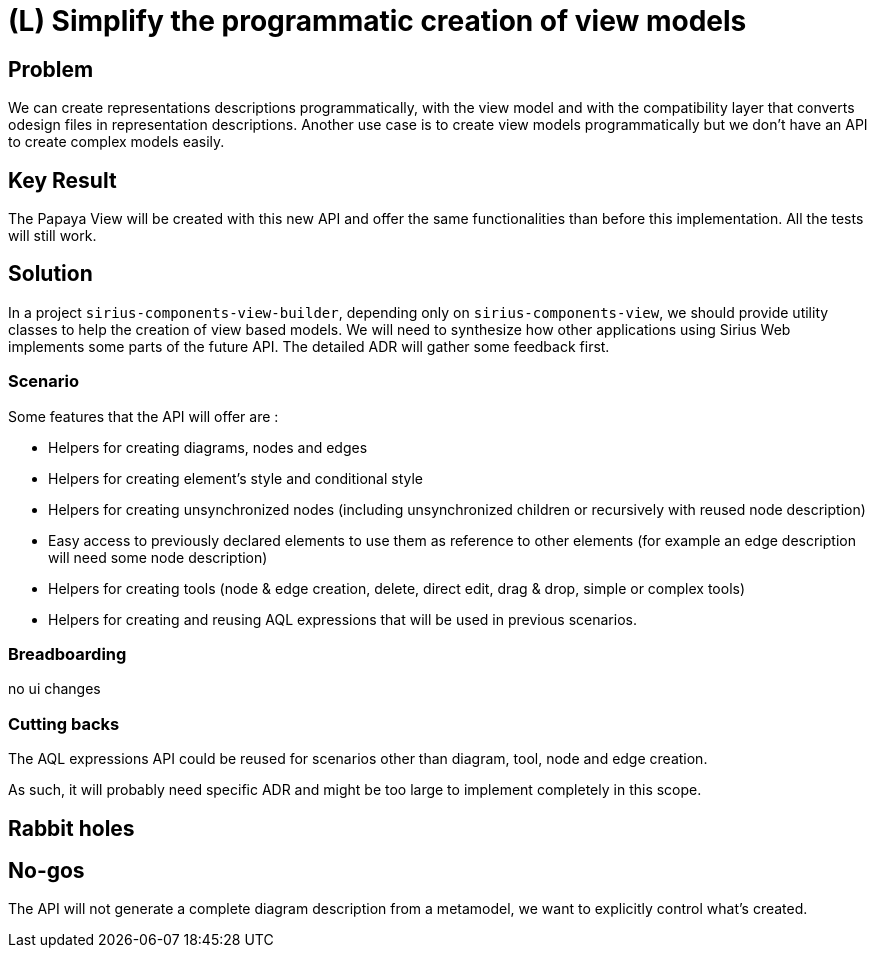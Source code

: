 = (L) Simplify the programmatic creation of view models

== Problem

We can create representations descriptions programmatically, with the view model and with the compatibility layer that converts odesign files in representation descriptions.
Another use case is to create view models programmatically but we don't have an API to create complex models easily.


== Key Result

The Papaya View will be created with this new API and offer the same functionalities than before this implementation.
All the tests will still work.


== Solution

In a project `sirius-components-view-builder`, depending only on `sirius-components-view`, we should provide utility classes to help the creation of view based models.
We will need to synthesize how other applications using Sirius Web implements some parts of the future API.
The detailed ADR will gather some feedback first.


=== Scenario

Some features that the API will offer are :

* Helpers for creating diagrams, nodes and edges
* Helpers for creating element's style and conditional style
* Helpers for creating unsynchronized nodes (including unsynchronized children or recursively with reused node description)
* Easy access to previously declared elements to use them as reference to other elements (for example an edge description will need some node description)
* Helpers for creating tools (node & edge creation, delete, direct edit, drag & drop, simple or complex tools)
* Helpers for creating and reusing AQL expressions that will be used in previous scenarios.


=== Breadboarding

no ui changes

=== Cutting backs

The AQL expressions API could be reused for scenarios other than diagram, tool, node and edge creation.

As such, it will probably need specific ADR and might be too large to implement completely in this scope.

== Rabbit holes

== No-gos

The API will not generate a complete diagram description from a metamodel, we want to explicitly control what's created.

